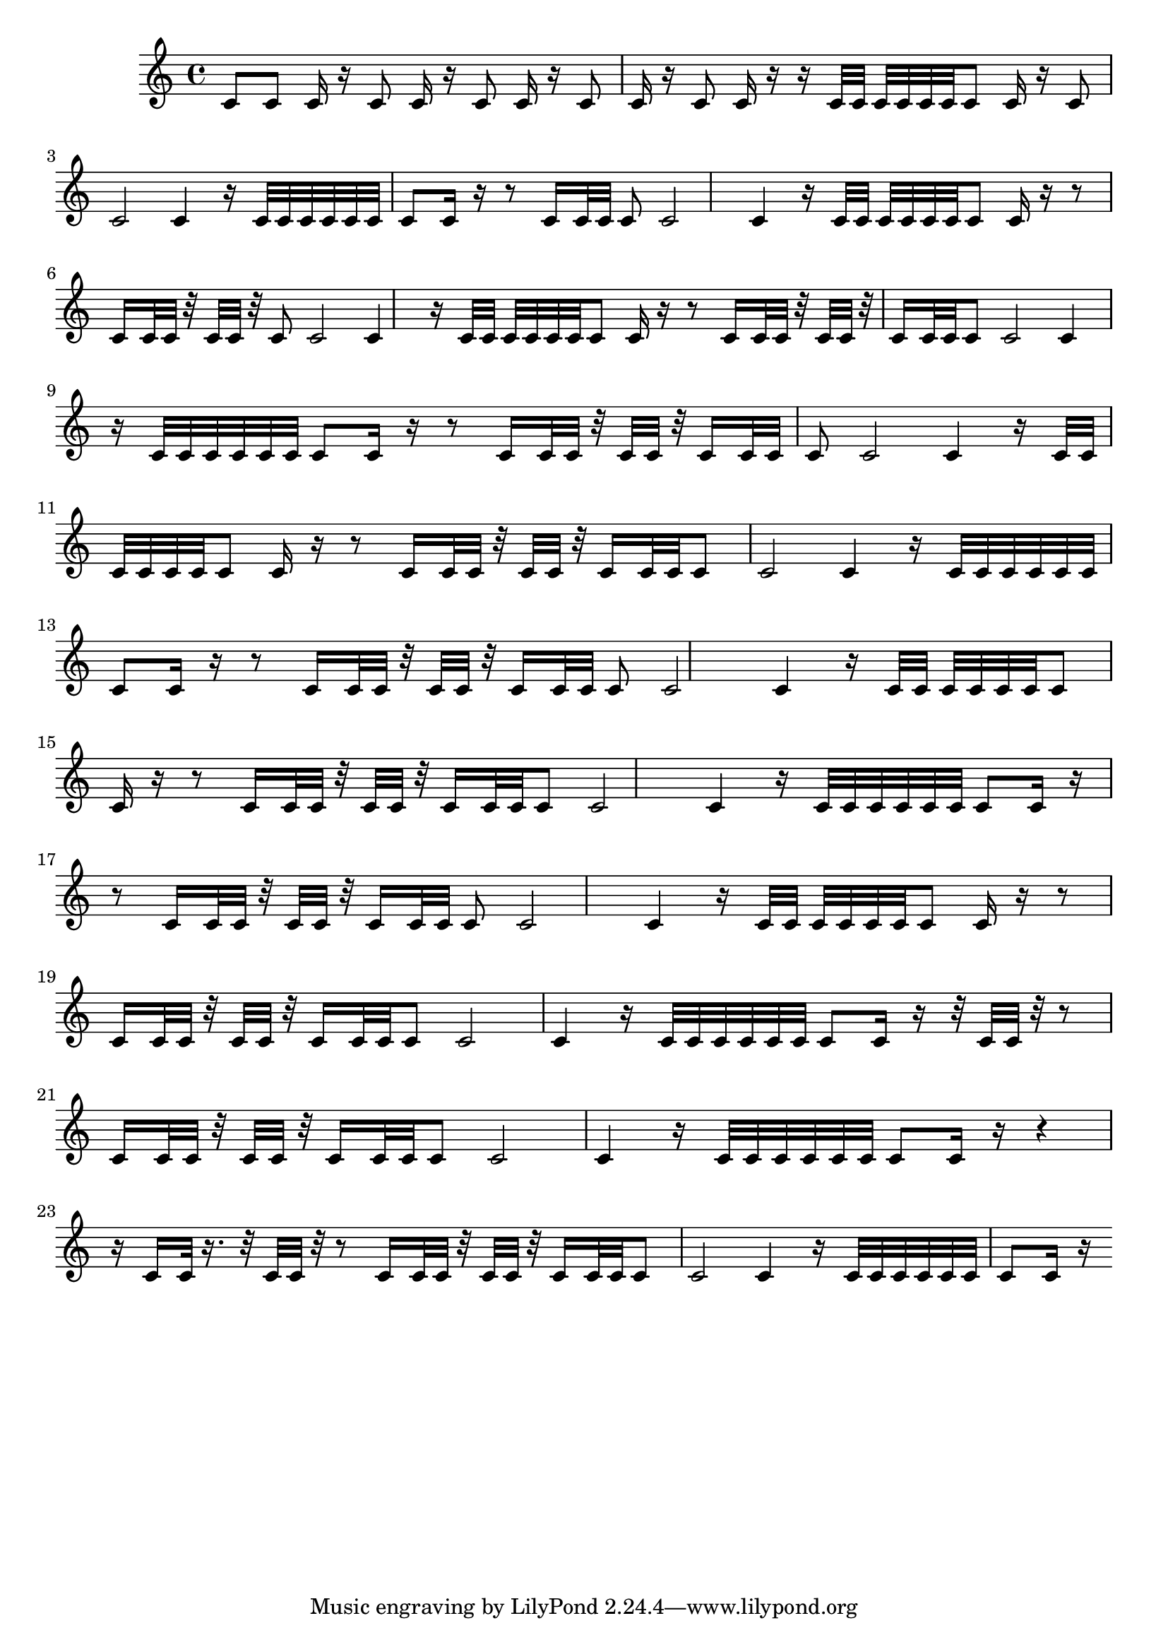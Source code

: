 \version "2.20.0"   %! abjad.LilyPondFile._get_format_pieces()
\language "english" %! abjad.LilyPondFile._get_format_pieces()

\score { %! abjad.LilyPondFile._get_formatted_blocks()
    {
        {   % mat11
            c'8
        }   % mat11
        {   % mat11
            c'8
            c'16
            r16
        }   % mat11
        {   % mat11
            c'8
            c'16
            r16
        }   % mat11
        {   % mat11
            c'8
            c'16
            r16
        }   % mat11
        {   % mat11
            c'8
            c'16
            r16
        }   % mat11
        {   % mat11
            c'8
            c'16
            r16
        }   % mat11
        {   % mat06
            r16
            c'32
            c'32
            c'32
            c'32
            c'32
            c'32
        }   % mat06
        {   % mat11
            c'8
            c'16
            r16
        }   % mat11
        {   % mat05
            c'8
            c'2
            c'4
        }   % mat05
        {   % mat06
            r16
            c'32
            c'32
            c'32
            c'32
            c'32
            c'32
        }   % mat06
        {   % mat11
            c'8
            c'16
            r16
        }   % mat11
        {   % mat04
            r8
            c'16
            c'32
            c'32
        }   % mat04
        {   % mat05
            c'8
            c'2
            c'4
        }   % mat05
        {   % mat06
            r16
            c'32
            c'32
            c'32
            c'32
            c'32
            c'32
        }   % mat06
        {   % mat11
            c'8
            c'16
            r16
        }   % mat11
        {   % mat04
            r8
            c'16
            c'32
            c'32
            r32
            c'32
            c'32
            r32
        }   % mat04
        {   % mat05
            c'8
            c'2
            c'4
        }   % mat05
        {   % mat06
            r16
            c'32
            c'32
            c'32
            c'32
            c'32
            c'32
        }   % mat06
        {   % mat11
            c'8
            c'16
            r16
        }   % mat11
        {   % mat04
            r8
            c'16
            c'32
            c'32
            r32
            c'32
            c'32
            r32
            c'16
            c'32
            c'32
        }   % mat04
        {   % mat05
            c'8
            c'2
            c'4
        }   % mat05
        {   % mat06
            r16
            c'32
            c'32
            c'32
            c'32
            c'32
            c'32
        }   % mat06
        {   % mat11
            c'8
            c'16
            r16
        }   % mat11
        {   % mat04
            r8
            c'16
            c'32
            c'32
            r32
            c'32
            c'32
            r32
            c'16
            c'32
            c'32
        }   % mat04
        {   % mat05
            c'8
            c'2
            c'4
        }   % mat05
        {   % mat06
            r16
            c'32
            c'32
            c'32
            c'32
            c'32
            c'32
        }   % mat06
        {   % mat11
            c'8
            c'16
            r16
        }   % mat11
        {   % mat04
            r8
            c'16
            c'32
            c'32
            r32
            c'32
            c'32
            r32
            c'16
            c'32
            c'32
        }   % mat04
        {   % mat05
            c'8
            c'2
            c'4
        }   % mat05
        {   % mat06
            r16
            c'32
            c'32
            c'32
            c'32
            c'32
            c'32
        }   % mat06
        {   % mat11
            c'8
            c'16
            r16
        }   % mat11
        {   % mat04
            r8
            c'16
            c'32
            c'32
            r32
            c'32
            c'32
            r32
            c'16
            c'32
            c'32
        }   % mat04
        {   % mat05
            c'8
            c'2
            c'4
        }   % mat05
        {   % mat06
            r16
            c'32
            c'32
            c'32
            c'32
            c'32
            c'32
        }   % mat06
        {   % mat11
            c'8
            c'16
            r16
        }   % mat11
        {   % mat04
            r8
            c'16
            c'32
            c'32
            r32
            c'32
            c'32
            r32
            c'16
            c'32
            c'32
        }   % mat04
        {   % mat05
            c'8
            c'2
            c'4
        }   % mat05
        {   % mat06
            r16
            c'32
            c'32
            c'32
            c'32
            c'32
            c'32
        }   % mat06
        {   % mat11
            c'8
            c'16
            r16
        }   % mat11
        {   % mat04
            r8
            c'16
            c'32
            c'32
            r32
            c'32
            c'32
            r32
            c'16
            c'32
            c'32
        }   % mat04
        {   % mat05
            c'8
            c'2
            c'4
        }   % mat05
        {   % mat06
            r16
            c'32
            c'32
            c'32
            c'32
            c'32
            c'32
        }   % mat06
        {   % mat11
            c'8
            c'16
            r16
        }   % mat11
        {   % mat04
            r8
            c'16
            c'32
            c'32
            r32
            c'32
            c'32
            r32
            c'16
            c'32
            c'32
        }   % mat04
        {   % mat05
            c'8
            c'2
            c'4
        }   % mat05
        {   % mat06
            r16
            c'32
            c'32
            c'32
            c'32
            c'32
            c'32
        }   % mat06
        {   % mat11
            c'8
            c'16
            r16
        }   % mat11
        {   % mat02
            r32
            c'32
            c'32
            r32
        }   % mat02
        {   % mat04
            r8
            c'16
            c'32
            c'32
            r32
            c'32
            c'32
            r32
            c'16
            c'32
            c'32
        }   % mat04
        {   % mat05
            c'8
            c'2
            c'4
        }   % mat05
        {   % mat06
            r16
            c'32
            c'32
            c'32
            c'32
            c'32
            c'32
        }   % mat06
        {   % mat11
            c'8
            c'16
            r16
        }   % mat11
        {   % mat00
            r4
            r16
            c'16
            c'32
            r16.
        }   % mat00
        {   % mat02
            r32
            c'32
            c'32
            r32
        }   % mat02
        {   % mat04
            r8
            c'16
            c'32
            c'32
            r32
            c'32
            c'32
            r32
            c'16
            c'32
            c'32
        }   % mat04
        {   % mat05
            c'8
            c'2
            c'4
        }   % mat05
        {   % mat06
            r16
            c'32
            c'32
            c'32
            c'32
            c'32
            c'32
        }   % mat06
        {   % mat11
            c'8
            c'16
            r16
        }   % mat11
    }
} %! abjad.LilyPondFile._get_formatted_blocks()